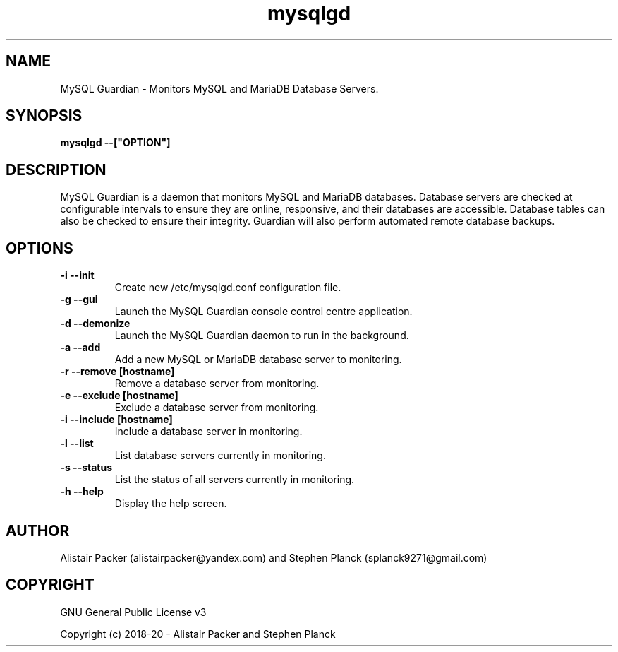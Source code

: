 .\" manpage for MySQL Guardian
.TH mysqlgd 1 "27 Jun 2019" "0.1" "MySQL Guardian Man Page"
.SH NAME
MySQL Guardian - Monitors MySQL and MariaDB Database Servers.
.SH SYNOPSIS
.B mysqlgd --["OPTION"]
.SH DESCRIPTION
MySQL Guardian is a daemon that monitors MySQL and MariaDB databases. Database servers are checked at configurable intervals to ensure they are online, responsive, and their databases are accessible. Database tables can also be checked to ensure their integrity. Guardian will also perform automated remote database backups.
.SH OPTIONS
.TP
.B -i --init
Create new /etc/mysqlgd.conf configuration file.
.TP
.B -g --gui
Launch the MySQL Guardian console control centre application.
.TP
.B -d --demonize
Launch the MySQL Guardian daemon to run in the background.
.TP
.B -a --add
Add a new MySQL or MariaDB database server to monitoring.
.TP
.B -r --remove [hostname]
Remove a database server from monitoring.
.TP
.B -e --exclude [hostname]
Exclude a database server from monitoring.
.TP
.B -i --include [hostname]
Include a database server in monitoring.
.TP
.B -l --list
List database servers currently in monitoring.
.TP
.B -s --status
List the status of all servers currently in monitoring.
.TP
.B -h --help
Display the help screen.
.SH AUTHOR
Alistair Packer (alistairpacker@yandex.com) and Stephen Planck (splanck9271@gmail.com)
.SH COPYRIGHT
.PP
GNU General Public License v3
.PP
Copyright (c) 2018-20 - Alistair Packer and Stephen Planck
